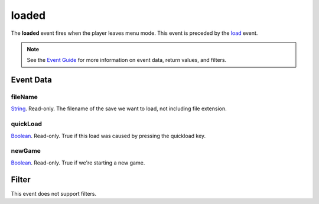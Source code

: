 
loaded
========================================================

The **loaded** event fires when the player leaves menu mode. This event is preceded by the `load`_ event.

.. note:: See the `Event Guide`_ for more information on event data, return values, and filters.


Event Data
--------------------------------------------------------

fileName
~~~~~~~~~~~~~~~~~~~~~~~~~~~~~~~~~~~~~~~~~~~~~~~~~~~~~~~
`String`_. Read-only. The filename of the save we want to load, not including file extension.

quickLoad
~~~~~~~~~~~~~~~~~~~~~~~~~~~~~~~~~~~~~~~~~~~~~~~~~~~~~~~
`Boolean`_. Read-only. True if this load was caused by pressing the quickload key. 

newGame
~~~~~~~~~~~~~~~~~~~~~~~~~~~~~~~~~~~~~~~~~~~~~~~~~~~~~~~
`Boolean`_. Read-only. True if we're starting a new game.


Filter
--------------------------------------------------------
This event does not support filters.


.. _`Event Guide`: ../guide/events.html
.. _`String`: ../type/lua/string.html
.. _`Boolean`: ../type/lua/boolean.html
.. _`load`: load.html
